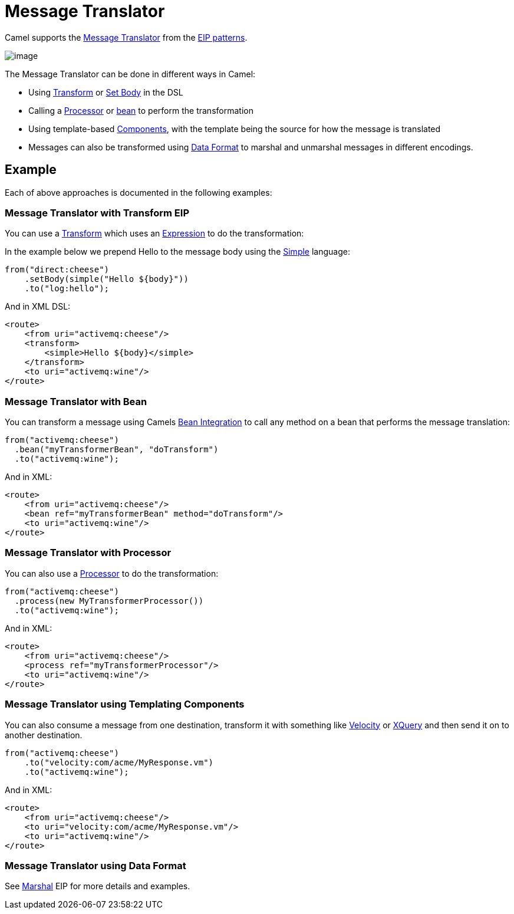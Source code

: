 = Message Translator

Camel supports the
http://www.enterpriseintegrationpatterns.com/MessageTranslator.html[Message
Translator] from the xref:enterprise-integration-patterns.adoc[EIP
patterns].

image::eip/MessageTranslator.gif[image]

The Message Translator can be done in different ways in Camel:

* Using xref:transform-eip.adoc[Transform] or xref:setBody-eip.adoc[Set Body] in the DSL
* Calling a xref:manual::processor.adoc[Processor] or xref:manual::bean-integration.adoc[bean]
  to perform the transformation
* Using template-based xref:ROOT:index.adoc[Components], with the template being the source for how the message is translated
* Messages can also be transformed using xref:manual::data-format.adoc[Data Format]
  to marshal and unmarshal messages in different encodings.

== Example

Each of above approaches is documented in the following examples:

=== Message Translator with Transform EIP

You can use a xref:transform-eip.adoc[Transform] which uses an
xref:manual::expression.adoc[Expression] to do the transformation:

In the example below we prepend Hello to the message body using the
xref:components:languages:simple-language.adoc[Simple] language:

[source,java]
----
from("direct:cheese")
    .setBody(simple("Hello ${body}"))
    .to("log:hello");
----

And in XML DSL:

[source,xml]
----
<route>
    <from uri="activemq:cheese"/>
    <transform>
        <simple>Hello ${body}</simple>
    </transform>
    <to uri="activemq:wine"/>
</route>
----

=== Message Translator with Bean

You can transform a message using Camels
xref:manual::bean-integration.adoc[Bean Integration] to call any method on a bean
that performs the message translation:

[source,java]
----
from("activemq:cheese")
  .bean("myTransformerBean", "doTransform")
  .to("activemq:wine");
----

And in XML:

[source,xml]
----
<route>
    <from uri="activemq:cheese"/>
    <bean ref="myTransformerBean" method="doTransform"/>
    <to uri="activemq:wine"/>
</route>
----

=== Message Translator with Processor

You can also use a xref:manual::processor.adoc[Processor] to do
the transformation:

[source,java]
----
from("activemq:cheese")
  .process(new MyTransformerProcessor())
  .to("activemq:wine");
----

And in XML:

[source,xml]
----
<route>
    <from uri="activemq:cheese"/>
    <process ref="myTransformerProcessor"/>
    <to uri="activemq:wine"/>
</route>
----

=== Message Translator using Templating Components

You can also consume a message from one destination, transform it with something like
xref:ROOT:velocity-component.adoc[Velocity] or xref:ROOT:xquery-component.adoc[XQuery] and then send
it on to another destination.

[source,java]
----
from("activemq:cheese")
    .to("velocity:com/acme/MyResponse.vm")
    .to("activemq:wine");
----

And in XML:

[source,xml]
----
<route>
    <from uri="activemq:cheese"/>
    <to uri="velocity:com/acme/MyResponse.vm"/>
    <to uri="activemq:wine"/>
</route>
----

=== Message Translator using Data Format

See xref:marshal-eip.adoc[Marshal] EIP for more details and examples.
